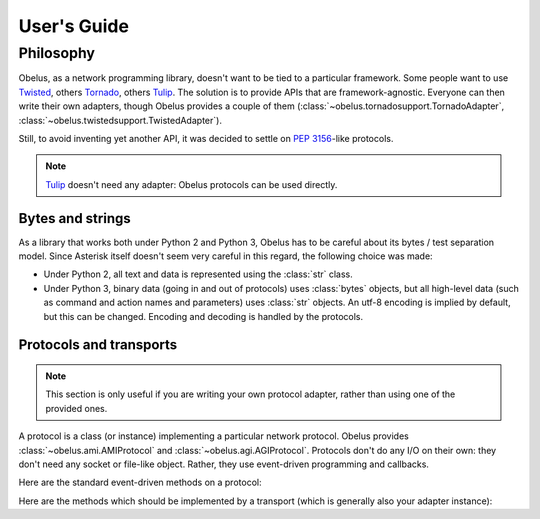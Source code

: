 
User's Guide
============

Philosophy
----------

Obelus, as a network programming library, doesn't want to be tied to
a particular framework.  Some people want to use `Twisted`_, others
`Tornado`_, others `Tulip`_.  The solution is to provide APIs that
are framework-agnostic.  Everyone can then write their own adapters,
though Obelus provides a couple of them
(:class:`~obelus.tornadosupport.TornadoAdapter`,
:class:`~obelus.twistedsupport.TwistedAdapter`).

Still, to avoid inventing yet another API, it was decided to settle
on :pep:`3156`-like protocols.

.. note::
   `Tulip`_ doesn't need any adapter: Obelus protocols can be used
   directly.


Bytes and strings
"""""""""""""""""

As a library that works both under Python 2 and Python 3, Obelus has
to be careful about its bytes / test separation model.  Since Asterisk
itself doesn't seem very careful in this regard, the following choice
was made:

* Under Python 2, all text and data is represented using the :class:`str`
  class.

* Under Python 3, binary data (going in and out of protocols) uses
  :class:`bytes` objects, but all high-level data (such as command and
  action names and parameters) uses :class:`str` objects.  An utf-8
  encoding is implied by default, but this can be changed.  Encoding
  and decoding is handled by the protocols.

Protocols and transports
""""""""""""""""""""""""

.. note::
   This section is only useful if you are writing your own protocol
   adapter, rather than using one of the provided ones.

A protocol is a class (or instance) implementing a particular network
protocol.  Obelus provides :class:`~obelus.ami.AMIProtocol` and
:class:`~obelus.agi.AGIProtocol`.  Protocols don't do any I/O on their
own: they don't need any socket or file-like object.  Rather, they use
event-driven programming and callbacks.

Here are the standard event-driven methods on a protocol:

.. method:: data_received(data)

   Signal that *data* has been received and should be processed by
   the protocol.  Note that the protocol may only buffer the data,
   if e.g. it is incomplete.

   *data* should be a bytestring.

.. method:: connection_made(transport)

   Signal the protocol that the connection is established, and can
   be accessed (written to, or closed) using the given *transport*
   object.

.. method:: connection_lost(exc)

   Signal the protocol that the connection is lost, for whatever
   reason.  If *exc* is not None, it is an exception instance
   giving information about the error that marked the connection lost.


Here are the methods which should be implemented by a transport
(which is generally also your adapter instance):

.. method:: write(data)

   Write the *data* (a bytestring) on the underlying connection.

.. method:: close()

   Close the underlying connection.

.. seealso::
   "Bidirectional Stream Transports" and "Stream Protocols"
   in :pep:`3156`.



.. _Tornado: http://www.tornadoweb.org/
.. _Tulip: http://code.google.com/p/tulip/
.. _Twisted: http://www.twistedmatrix.com/
